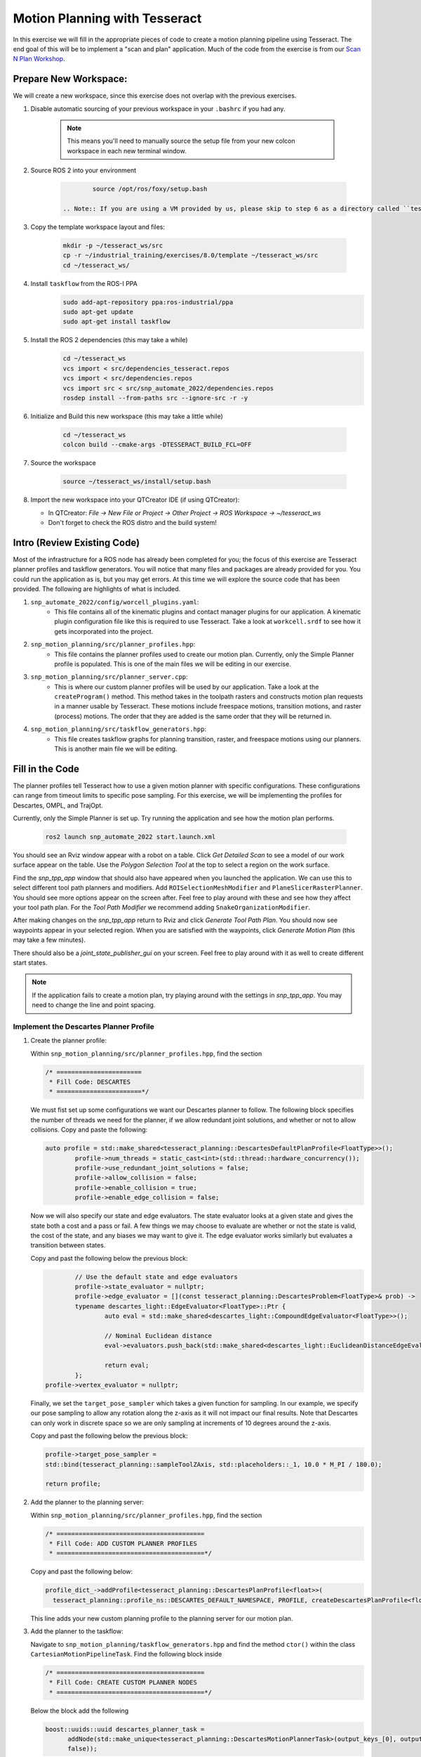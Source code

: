 Motion Planning with Tesseract
==============================
In this exercise we will fill in the appropriate pieces of code to create a motion planning pipeline using Tesseract. The end goal of this will be to implement a "scan and plan" application. Much of the code from the exercise is from our `Scan N Plan Workshop <https://github.com/ros-industrial-consortium/scan_n_plan_workshop>`_.

Prepare New Workspace:
----------------------
We will create a new workspace, since this exercise does not overlap with the previous exercises.

#. Disable automatic sourcing of your previous workspace in your ``.bashrc`` if you had any.

    .. Note:: This means you'll need to manually source the setup file from your new colcon workspace in each new terminal window.

#. Source ROS 2 into your environment

    .. code-block:: bash

		source /opt/ros/foxy/setup.bash

	.. Note:: If you are using a VM provided by us, please skip to step 6 as a directory called ``tesseract_ws`` should already exist with the dependencies have already installed for you.

#. Copy the template workspace layout and files:

    .. code-block:: bash

    	mkdir -p ~/tesseract_ws/src
    	cp -r ~/industrial_training/exercises/8.0/template ~/tesseract_ws/src
    	cd ~/tesseract_ws/

#. Install ``taskflow`` from the ROS-I PPA
	.. code-block:: bash

		sudo add-apt-repository ppa:ros-industrial/ppa
		sudo apt-get update
		sudo apt-get install taskflow

#. Install the ROS 2 dependencies (this may take a while)
	.. code-block:: bash

		cd ~/tesseract_ws
		vcs import < src/dependencies_tesseract.repos
		vcs import < src/dependencies.repos
		vcs import src < src/snp_automate_2022/dependencies.repos
		rosdep install --from-paths src --ignore-src -r -y

#. Initialize and Build this new workspace (this may take a little while)

    .. code-block:: bash

		cd ~/tesseract_ws
		colcon build --cmake-args -DTESSERACT_BUILD_FCL=OFF

#. Source the workspace

    .. code-block:: bash

    	source ~/tesseract_ws/install/setup.bash

#. Import the new workspace into your QTCreator IDE (if using QTCreator):

   * In QTCreator: `File -> New File or Project -> Other Project -> ROS Workspace -> ~/tesseract_ws`
   * Don't forget to check the ROS distro and the build system!

Intro (Review Existing Code)
----------------------------
Most of the infrastructure for a ROS node has already been completed for you; the focus of this exercise are Tesseract planner profiles and taskflow generators. You will notice that many files and packages are already provided for you. You could run the application as is, but you may get errors. At this time we will explore the source code that has been provided. The following are highlights of what is included.

#. ``snp_automate_2022/config/worcell_plugins.yaml``:
	* This file contains all of the kinematic plugins and contact manager plugins for our application. A kinematic plugin configuration file like this is required to use Tesseract. Take a look at ``workcell.srdf`` to see how it gets incorporated into the project.

#. ``snp_motion_planning/src/planner_profiles.hpp``:
	* This file contains the planner profiles used to create our motion plan. Currently, only the Simple Planner profile is populated. This is one of the main files we will be editing in our exercise.

#. ``snp_motion_planning/src/planner_server.cpp``:
	* This is where our custom planner profiles will be used by our application. Take a look at the ``createProgram()`` method. This method takes in the toolpath rasters and constructs motion plan requests in a manner usable by Tesseract. These motions include freespace motions, transition motions, and raster (process) motions. The order that they are added is the same order that they will be returned in.

#. ``snp_motion_planning/src/taskflow_generators.hpp``:
	* This file creates taskflow graphs for planning transition, raster, and freespace motions using our planners. This is another main file we will be editing.

Fill in the Code
----------------
The planner profiles tell Tesseract how to use a given motion planner with specific configurations. These configurations can range from timeout limits to specific pose sampling. For this exercise, we will be implementing the profiles for Descartes, OMPL, and TrajOpt. 

Currently, only the Simple Planner is set up. Try running the application and see how the motion plan performs.

	.. code-block:: bash

	   ros2 launch snp_automate_2022 start.launch.xml

You should see an Rviz window appear with a robot on a table. Click `Get Detailed Scan` to see a model of our work surface appear on the table. Use the `Polygon Selection Tool` at the top to select a region on the work surface. 

Find the `snp_tpp_app` window that should also have appeared when you launched the application. We can use this to select different tool path planners and modifiers. Add ``ROISelectionMeshModifier`` and ``PlaneSlicerRasterPlanner``. You should see more options appear on the screen after. Feel free to play around with these and see how they affect your tool path plan. For the `Tool Path Modifier` we recommend adding ``SnakeOrganizationModifier``.

After making changes on the `snp_tpp_app` return to Rviz and click `Generate Tool Path Plan`. You should now see waypoints appear in your selected region. When you are satisfied with the waypoints, click `Generate Motion Plan` (this may take a few minutes). 

There should also be a `joint_state_publisher_gui` on your screen. Feel free to play around with it as well to create different start states.

.. Note:: If the application fails to create a motion plan, try playing around with the settings in `snp_tpp_app`. You may need to change the line and point spacing.

Implement the Descartes Planner Profile
^^^^^^^^^^^^^^^^^^^^^^^^^^^^^^^^^^^^^^^

#. Create the planner profile:
	
   Within ``snp_motion_planning/src/planner_profiles.hpp``, find the section

   .. code-block:: c++

      /* =======================
       * Fill Code: DESCARTES 
       * =======================*/

   We must fist set up some configurations we want our Descartes planner to follow. The following block specifies the number of threads we need for the planner, if we allow redundant joint solutions, and whether or not to allow collisions.
   Copy and paste the following:

   .. code-block:: c++

   	auto profile = std::make_shared<tesseract_planning::DescartesDefaultPlanProfile<FloatType>>();
  		profile->num_threads = static_cast<int>(std::thread::hardware_concurrency());
	  	profile->use_redundant_joint_solutions = false;
	  	profile->allow_collision = false;
	  	profile->enable_collision = true;
	  	profile->enable_edge_collision = false;

   Now we will also specify our state and edge evaluators. The state evaluator looks at a given state and gives the state both a cost and a pass or fail. A few things we may choose to evaluate are whether or not the state is valid, the cost of the state, and any biases we may want to give it. The edge evaluator works similarly but evaluates a transition between states. 

   Copy and past the following below the previous block:

   .. code-block:: c++

	  	// Use the default state and edge evaluators
  		profile->state_evaluator = nullptr;
  		profile->edge_evaluator = [](const tesseract_planning::DescartesProblem<FloatType>& prob) ->
      		typename descartes_light::EdgeEvaluator<FloatType>::Ptr {
        		auto eval = std::make_shared<descartes_light::CompoundEdgeEvaluator<FloatType>>();

        		// Nominal Euclidean distance
        		eval->evaluators.push_back(std::make_shared<descartes_light::EuclideanDistanceEdgeEvaluator<FloatType>>());

        		return eval;
      		};
      	profile->vertex_evaluator = nullptr;

   Finally, we set the ``target_pose_sampler`` which takes a given function for sampling. In our example, we specify our pose sampling to allow any rotation along the z-axis as it will not impact our final results. Note that Descartes can only work in discrete space so we are only sampling at increments of 10 degrees around the z-axis.

   Copy and past the following below the previous block:

   .. code-block:: c++
  		
  		profile->target_pose_sampler =
      		std::bind(tesseract_planning::sampleToolZAxis, std::placeholders::_1, 10.0 * M_PI / 180.0);

  		return profile;

#. Add the planner to the planning server:
   
   Within ``snp_motion_planning/src/planner_profiles.hpp``, find the section

   .. code-block:: c++

      /* ========================================
       * Fill Code: ADD CUSTOM PLANNER PROFILES
       * ========================================*/

   Copy and past the following below:

   .. code-block:: c++

   	profile_dict_->addProfile<tesseract_planning::DescartesPlanProfile<float>>(
          tesseract_planning::profile_ns::DESCARTES_DEFAULT_NAMESPACE, PROFILE, createDescartesPlanProfile<float>());

   This line adds your new custom planning profile to the planning server for our motion plan.

#. Add the planner to the taskflow:
   
   Navigate to ``snp_motion_planning/taskflow_generators.hpp`` and find the method ``ctor()`` within the class ``CartesianMotionPipelineTask``. Find the following block inside

   .. code-block:: c++

      /* ========================================
       * Fill Code: CREATE CUSTOM PLANNER NODES
       * ========================================*/

   Below the block add the following

   .. code-block:: c++

      boost::uuids::uuid descartes_planner_task =
            addNode(std::make_unique<tesseract_planning::DescartesMotionPlannerTask>(output_keys_[0], output_keys_[0],
            false));

   Now we have created nodes for our planner. Find 

   .. code-block:: c++

      /* =======================
       * Fill Code: EDIT EDGES
       * =======================*/

   in the same method and fill in the code to add edges between our nodes. Will need to replace 

   .. code-block:: c++

      addEdges(min_length_task, { contact_check_task });

   with

   .. code-block:: c++

      addEdges(min_length_task, { descartes_planner_task });

   and then add the line

   .. code-block:: c++

      addEdges(descartes_planner_task, { error_task, contact_check_task });

   Because we want Descartes to be run globally over the entire motion, we need to create a new global raster pipeline. Toward the bottom of the file find

   .. code-block:: c++

      /* =========================================
       * Fill Code: CUSTOM GLOBAL RASTER PIPELINE
       * =========================================*/

   Under it add the following line

   .. code-block:: c++

      using CustomGlobalRasterGlobalPipeline =
          tesseract_planning::RasterGlobalPipelineTask<tesseract_planning::SimpleMotionPipelineTask,
                                                       tesseract_planning::DescartesGlobalMotionPipelineTask,
                                                       CustomRasterPipeline>;

   We have now added Descartes to our raster taskflow. 

   .. Note:: Pay attention to how the graph's edges and vertices are connected. We have already included post-collision checking for the simple planner and time parameterization. Play around with removing one or both of those and observe how your motion plan changes. 

#. Run the application:

   Now let's try running our application. Build and source your workspace then run the following

   .. code-block:: bash

      ros2 launch snp_automate_2022 start.launch.xml

   How does the motion plan look? Does it fail to plan often? Does the motion look smooth? 

   Notice that this implementation in the taskflow uses Descartes to resample all waypoints and solves for that single raster again after a global Descartes has already been run. We will fix this later.

Implement the TrajOpt Planner Profiles
^^^^^^^^^^^^^^^^^^^^^^^^^^^^^^^^^^^^^^

#. Create the planner profiles:
 
   In ``planner_profiles.hpp`` find the section

   .. code-block:: c++

      /* ==========================
       * Fill Code: TRAJOPT PLAN
       * ==========================*/

   TrajOpt is a planner that creates a nonlinear optimization problem to solve until it converges on a solution. As this planner does not have any knowledge of time, it only looks at adjacent states while planning. There are three different TrajOpt planning methods: plan, composite, and solver. In this application we will be implementing the plan and composite profiles.

   We will begin by filling out the plan profile which focuses on how individual waypoints are handled. Below the above block copy and paste the following code

   .. code-block:: c++

      auto profile = std::make_shared<tesseract_planning::TrajOptDefaultPlanProfile>();
	   profile->cartesian_coeff = Eigen::VectorXd::Constant(6, 1, 5.0);
	   profile->cartesian_coeff(5) = 0.0;
	   return profile;

   This method adds a vector of cost constraints on the cartesian axes of the waypoints in order to make certain motions more or less expensive than others. Here, we have costs in all directions except around the z-axis as rotation in the z-axis will not affect our outcomes. 

   Locate the section

   .. code-block:: c++

     /* ==============================
      * Fill Code: TRAJOPT COMPOSITE
      * ==============================*/

   Now we will create the TrajOpt composite profile. 

   .. code-block:: c++

      auto profile = std::make_shared<tesseract_planning::TrajOptDefaultCompositeProfile>();
  	  profile->smooth_velocities = false;

	  profile->acceleration_coeff = Eigen::VectorXd::Constant(6, 1, 10.0);
	  profile->jerk_coeff = Eigen::VectorXd::Constant(6, 1, 20.0);

	  profile->collision_cost_config.enabled = true;
	  profile->collision_cost_config.type = trajopt::CollisionEvaluatorType::DISCRETE_CONTINUOUS;
	  profile->collision_cost_config.safety_margin = 0.010;
	  profile->collision_cost_config.safety_margin_buffer = 0.010;
	  profile->collision_cost_config.coeff = 10.0;

	  profile->collision_constraint_config.enabled = false;

	  return profile;

   Notice that the composite profile takes more parameters into account than the plan profile. Unlike the plan profile, which only looks at one waypoint at a time, the composite profile looks at the whole motion. You can add costs on velocity, acceleration, and jerk as well as specify how collision checking is to be handled.

#. Add the planners to the planning server:
   
   Go back to ``planning_server.cpp`` and add our two new custom profiles to the server

   .. code-block:: c++

      profile_dict_->addProfile<tesseract_planning::TrajOptPlanProfile>(
          tesseract_planning::profile_ns::TRAJOPT_DEFAULT_NAMESPACE, PROFILE, createTrajOptToolZFreePlanProfile());
      profile_dict_->addProfile<tesseract_planning::TrajOptCompositeProfile>(
          tesseract_planning::profile_ns::TRAJOPT_DEFAULT_NAMESPACE, PROFILE, createTrajOptProfile());

#. Add the planners to the taskflow:

   Return to ``taskflow_generators.hpp``. As Trajopt will be used for both the transition and freespace planning taskflows, we will need to modify the ``ctor()`` method in ``FreespaceMotionPipelineTask``, ``TransitionMotionPipelineTask``, and ``CartesianMotionPipelineTask``.

   Within ``FreespaceMotionPipelineTask`` add the following to create a new node

   .. code-block:: c++

      // Setup TrajOpt
      boost::uuids::uuid trajopt_planner_task = addNode(
         std::make_unique<tesseract_planning::TrajOptMotionPlannerTask>(output_keys_[0], output_keys_[0], false));

   Now we need to connect our node through edges. Find where the edges are created and add the following line

   .. code-block:: c++

      addEdges(trajopt_planner_task, { error_task, contact_check_task });

   You will also need to modify the edge connecting ``min_length_task`` to ``contact_check_task`` and instead have it connect to our new ``trajopt_planner_task``.
   
   Now navigate down to ``TransitionMotionPipelineTask``. You will need to add the same line as before to create the TrajOpt node. For the edges, change ``min_length_task`` to again connect to ``trajopt_planner_task`` and then add the following line to conenct ``trajopt_planner_task`` to ``error_task`` and ``contact_check_task``.

   ..code-block:: c++

     addEdges(trajopt_planner_task, { error_task, contact_check_task });

   Scroll down to ``CartesianMotionPipelineTask`` and make the same changes to add the TrajOpt node and edges. For the edges, we again want ``min_length_task`` connected to ``trajopt_planner_task`` and ``trajopt_planner_task`` connected to both ``error_task`` and ``contact_check_task``. Additionally, you shoud edit the edge from ``descartes_planner_task`` to go to ``trajopt_planner_task`` instead of ``contact_check_task``.

   Now our TrajOpt planners are connected to our taskflow!

#. Run the application:

   Now try running the application again and notice how our robot's motion plan has changed. Don't forget to build and source your workspace!

Implement the OMPL Planner Profile
^^^^^^^^^^^^^^^^^^^^^^^^^^^^^^^^^^

#. Create the planner profile:
   
   Go back to ``planner_profiles.hpp`` and find the section

   .. code-block:: c++

      /* ======================
       * Fill Code: OMPL
       * ======================*/

   OMPL is a libarary containing several different planning algorithms. OMPL allows us to use as many different planners in parallel as we'd like until one has a result. For our implementation, we will choose to use only RRT Connect. 

   Below the above block, copy and past the following

   .. code-block:: c++

      auto n = static_cast<Eigen::Index>(std::thread::hardware_concurrency());
      auto range = Eigen::VectorXd::LinSpaced(n, 0.005, 0.15);

   This implements the number of threads we will have planning in parallel. Now we can add as many planners as available threads.

   .. code-block:: c++

      auto profile = std::make_shared<tesseract_planning::OMPLDefaultPlanProfile>();
      profile->planning_time = 10.0;
  	   profile->planners.reserve(static_cast<std::size_t>(n));
	   for (Eigen::Index i = 0; i < n; ++i)
	   {
	     auto rrt_connect = std::make_shared<tesseract_planning::RRTConnectConfigurator>();
	     rrt_connect->range = range(i);
	     profile->planners.push_back(rrt_connect);
	   }
	   return profile;

   There are many different OMPL planners available to experiment with. Feel free to play around with a few and observe how your application's motion plan changes (don't forget to include your chosen planner(s) in the header!).

#. Add the planner to the planning server:

   Return to ``planning_server.cpp`` and find the section where we add in our custom planning profiles.

   Copy and paste the follwing

   .. code-block:: c++

      profile_dict_->addProfile<tesseract_planning::OMPLPlanProfile>(
          tesseract_planning::profile_ns::OMPL_DEFAULT_NAMESPACE, PROFILE, createOMPLProfile());

   Now we have added our new OMPL planning profile to the planning server.

#. Add the planner to the taskflow:
   
   Go back to ``taskflow_generators.hpp``. Now we need to include our OMPL profile in our motion planning taskflow. Our freepsace taskflow will find a solution using OMPL and then improve that solution using TrajOpt. First, let's create our node for OMPL. Within ``FreespaceMotionPipelineTask`` add

   .. code:: c++

      // Setup OMPL
      boost::uuids::uuid ompl_planner_task =
         addNode(std::make_unique<tesseract_planning::OMPLMotionPlannerTask>(output_keys_[0], output_keys_[0]));
  
   Now we need to change our graph edges to incorporate these new nodes. Make the following changes to the edges:

   * ``min_length_task`` will connect to ``ompl_planner_task``

   * ``ompl_planner_task`` will connect to ``error_task`` and ``trajopt_planner_task``

   This taskflow now means OMPL will first find planning solutions and then TrajOpt will smooth out the trajectory.

   Now lets return to ``CartesianMotionPipelineTask`` and remove Descartes. Comment out where you created the Descartes node and where you connected ``descartes_planner_task`` to ``error_task`` and ``trajopt_planner_task``. Have ``min_length_task`` connect to ``trajopt_planner_task`` instead of your Descartes node. 

#. Run the application:

   Now try running the full application again with our completed motion planning pipeline. How has the plan changed since step one? Also take a look at our completed taskflow graph again and notice the new taskflow. Try playing around with changing some of the edges and see how the motion plan changes. Here are a few things you could try:

   * Remove TrajOpt and see how Descartes and OMPL perform without it.

   * Remove post-collision checking

      - You should also allow collisions in your planning profiles if you try this

   * Change the profiles of Descartes, OMPL, and TrajOpt

Congratulations! You have completed using Tesseract to create a motion plan for a "scan and plan" application!